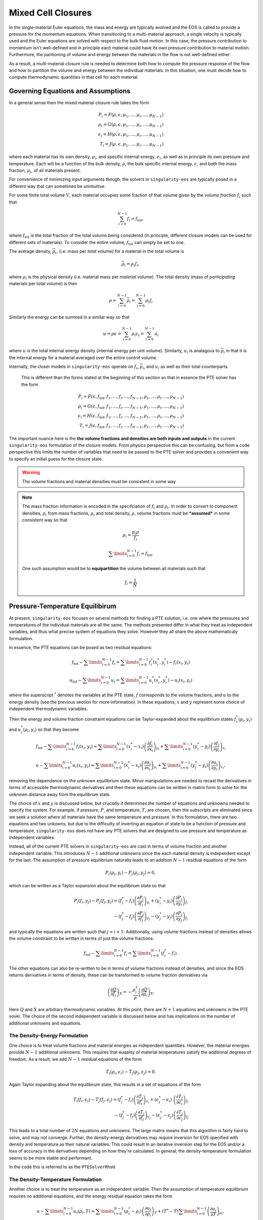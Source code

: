.. _using-closures:

Mixed Cell Closures
====================

In the single-material Euler equations, the mass and energy are typically
evolved and the EOS is called to provide a pressure for the momentum equations.
When transitioning to a multi-material approach, a single velocity is typically
used and the Euler equations are solved with respect to the bulk fluid motion.
In this case, the pressure contribution to momentum isn't well-defined and in
principle each material could have its own pressure contribution to material
motion. Furthermore, the paritioning of volume and energy between the materials
in the flow is not well-defined either.

As a result, a multi-material closure rule is needed to determine both how to
compute the pressure response of the flow and how to partition the volume and
energy between the individual materials. In this situation, one must decide how
to compute thermodynamic quantities in that cell for each material.

Governing Equations and Assumptions
------------------------------------

In a general sense then the mixed
material closure rule takes the form

.. math::

  P_i = F(\rho, \epsilon, \mu_1, ..., \mu_i, ..., \mu_{N-1}) \\
  \rho_i = G(\rho, \epsilon, \mu_1, ..., \mu_i, ..., \mu_{N-1}) \\
  \epsilon_i = H(\rho, \epsilon, \mu_1, ..., \mu_i, ..., \mu_{N-1}) \\
  T_i = J(\rho, \epsilon, \mu_1, ..., \mu_i, ..., \mu_{N-1})

where each material has its own density, :math:`\rho_i`, and specific internal
energy, :math:`e_i`, as well as in principle its own pressure and temperature.
Each will be a function of the bulk density, :math:`\rho`, the bulk specific
internal energy, :math:`\epsilon`, and both the mass fraction, :math:`\mu_j`,
of all materials present.

For convenience of minimizing input arguments though, the solvers in
``singularity-eos`` are typically posed in a different way that can sometimes be
unintuitive.

For some finite total volume :math:`V`, each material occupies some fraction of
that volume given by the *volume fraction*
:math:`f_i` such that

.. math::

  \sum_{i=0}^{N - 1} f_i = f_\mathrm{tot},

where :math:`f_\mathrm{tot}` is the total fraction of the total volume being
considered (in principle, different closure models can be used for different
sets of materials). To consider the entire volume, :math:`f_\mathrm{tot}` can
simply be set to one.

The average density, :math:`\overline{\rho}_i`, (i.e. mass per *total* volume)
for a material in the total volume is

.. math::

  \overline{\rho}_i = \rho_i f_i,

where :math:`\rho_i` is the physical density (i.e. material mass per *material*
volume). The total density (mass of *participating* materials per total volume)
is then

.. math::

  \rho = \sum_{i=0}^{N - 1} \overline{\rho}_i = \sum_{i=0}^{N-1} \rho_i f_i

Similarly the energy can be summed in a similar way so that

.. math::

  u = \rho \epsilon = \sum_{i = 0}^{N - 1} \rho_i \epsilon_i 
  = \sum_{i = 0}^{N - 1} u_i

where :math:`u` is the total internal energy density (internal energy per unit
volume). Similarly, :math:`u_i` is analagous to :math:`\overline{\rho}_i` in
that it is the internal energy for a material averaged over the entire control
volume.

Internally, the closer models in ``singularity-eos`` operate on :math:`f_i`,
:math:`\overline{\rho}_i`, and :math:`u_i` as well as their total counterparts.
 This is different than the forms stated at the beginning of this section so
 that in essence the PTE solver has the form

.. math::

  P_i = F(\epsilon, f_\mathrm{tot}, f_1, ..., f_i, ..., f_{N-1},
          \rho_1, ..., \rho_i, ..., \rho_{N-1}) \\
  \rho_i = G(\epsilon, f_\mathrm{tot}, f_1, ..., f_i, ..., f_{N-1},
          \rho_1, ..., \rho_i, ..., \rho_{N-1}) \\
  \epsilon_i = H(\epsilon, f_\mathrm{tot}, f_1, ..., f_i, ..., f_{N-1},
          \rho_1, ..., \rho_i, ..., \rho_{N-1}) \\
  T_i = J(\epsilon, f_\mathrm{tot}, f_1, ..., f_i, ..., f_{N-1},
          \rho_1, ..., \rho_i, ..., \rho_{N-1})


The important nuance here is the **the volume fractions and densities are both
inputs and outputs** in the current ``singularity-eos`` formulation of the
closure models. From physics perspective this can be confusing, but from a code
perspective this limits the number of variables that need to be passed to the
PTE solver and provides a convenient way to specify an initial guess for the
closure state.

.. warning::

  The volume fractions and material densities must be consistent in some way

.. note::

  The mass fraction information is encoded in the specifciation of :math:`f_i`
  and :math:`\rho_i`. In order to convert to component densities,
  :math:`\rho_i` from mass fractions, :math:`\mu_i` and total density,
  :math:`\rho`, volume fractions must be ***assumed*** in some consistent way
  so that

  .. math::

    \rho_i = \frac{\mu_i \rho}{f_i}

  .. math::

    \sum\limits_{i=0}^{N-1} f_i = f_\mathrm{tot}.

  One such assumption would be to **equipartition** the volume between all
  materials such that

  .. math::

    f_i = \frac{1}{N}

Pressure-Temperature Equilibirum
--------------------------------

At present, ``singularity-eos`` focuses on several methods for finding a PTE
solution, i.e. one where the pressures and temperatures of the individual
materials are all the same. The methods presented differ in what they treat as
independent variables, and thus what precise system of equations they solve.
However they all share the above mathematicaly formulation.

In essence, the PTE equations can be posed as two residual equations:

.. math::

  f_\mathrm{tot} - \sum\limits_{i=0}^{N-1} f_i = 
    \sum\limits_{i=0}^{N-1} f_i^*(x_i^*, y_i^*) - f_i(x_i, y_i)

.. math::

  u_\mathrm{tot} - \sum\limits_{i=0}^{N-1} u_i = 
    \sum\limits_{i=0}^{N-1} u_i^*(x_i^*, y_i^*) - u_i(x_i, y_i)

where the superscript :math:`^*` denotes the variables at the PTE state,
:math:`f` corresponds to the volume fractions, and :math:`u` to the energy
density (see the previous section for more information). In these equations,
:math:`x` and :math:`y` represent some choice of independent thermodynamic
variables.

Then the energy and volume fraction constraint equations can be Taylor-expanded
about the equilibrium states :math:`f_i^*(\rho_i, y_i)` and
:math:`u_i^*(\rho_i, y_i)` so that they become

.. math::

  f_\mathrm{tot} - \sum\limits_{i=0}^{N-1} f_i(x_i, y_i) \approx
    \sum\limits_{i=0}^{N-1} (x_i^* - x_i)
      \left(\frac{\partial f_i}{\partial x_i}\right)_{y_i}
    + \sum\limits_{i=0}^{N-1} (y_i^* - y_i)
      \left(\frac{\partial f_i}{\partial y_i}\right)_{x_i}

.. math::

  u - \sum\limits_{i=0}^{N-1} u_i(x_i, y_i) \approx
    \sum\limits_{i=0}^{N-1} (x_i^* - x_i)
      \left(\frac{\partial u_i}{\partial x_i}\right)_{y_i}
    + \sum\limits_{i=0}^{N-1} (y_i^* - y_i)
      \left(\frac{\partial u_i}{\partial y_i}\right)_{x_i},

removing the dependence on the unknown equilibrium state. Minor manipulations
are needed to recast the derivatives in terms of accessible thermodynamic
derivatives and then these equations can be written in matrix form to solve for
the unknown distance away from the equilibrum state.

The choice of :math:`x` and :math:`y` is discussed below, but crucially it
determines the number of equations and unknowns needed to specify the system.
For example, if pressure, :math:`P`, and temperature, :math:`T`, are chosen,
then the subscripts are eliminated since we seek a solution where all materials
have the same temperature and pressure. In this formulation, there are two
equations and two unkowns, but due to the difficulty of inverting an
equation of state to be a function of pressure and temperature,
``singularity-eos`` does not have any PTE solvers that are designed to use
pressure and temperature as independent variables.

Instead, all of the current PTE solvers in ``singularity-eos`` are cast in terms
of volume fraction and another independent variable. This introduces
:math:`N - 1` additional unknowns since the each material density is independent
except for the last. The assumption of pressure equilibrium naturally leads to
an addition :math:`N - 1` residual equations of the form

.. math::

  P_i(\rho_i, y_i) - P_j(\rho_j, y_j) = 0,


which can be written as a Taylor expansion about the equilibrium state so that

.. math::

  P_i(f_i, y_j) - P_j(f_j, y_j)
    = (f^*_i - f_i) \left(\frac{\partial P_i}{\partial f_i}\right)_{y_i}
    + (y^*_i - y_i) \left(\frac{\partial P_i}{\partial y_i}\right)_{f_i} \\
    - (f^*_j - f_j) \left(\frac{\partial P_j}{\partial f_j}\right)_{y_j}
    - (y^*_j - y_j) \left(\frac{\partial P_j}{\partial y_j}\right)_{f_j}

and typically the equations are written such that :math:`j = i + 1`.
Additionally, using volume fractions instead of densities allows the volume
constraint to be written in terms of just the volume fractions:

.. math::

  f_\mathrm{tot} - \sum\limits_{i=0}^{N-1} f_i =
    \sum\limits_{i=0}^{N-1} (f_i^* - f_i).

The other equations can also be re-written to be in terms of volume fractions
instead of densities, and since the EOS returns derivatives in terms of density,
these can be transformed to volume fraction derivatives via

.. math::

  \left(\frac{\partial Q}{\partial f_i}\right)_X 
    = - \frac{\rho_i^2}{\rho}\left(\frac{\partial Q}{\partial \rho_i}\right)_X.

Here :math:`Q` and :math:`X` are arbitrary thermodynamic variables. At this
point, there are :math:`N + 1` equations and unknowns in the PTE sover. The
choice of the second independent variable is discussed below and has
implications on the number of additional unknowns and equations.

The Density-Energy Formulation
''''''''''''''''''''''''''''''

One choice is to treat volume fractions and material energies as independent
quantities. However, the material energies provide :math:`N - 1` additional
unknowns. This requires that euqality of material temperatures satisfy the
additional degrees of freedom. As a result, we add :math:`N - 1` residual
equations of the form

.. math::

  T_i(\rho_i, \epsilon_i) - T_j(\rho_j, \epsilon_j) = 0.

Again Taylor expanding about the equilibirum state, this results in a set of
equations of the form

.. math::

  T_i(f_i, \epsilon_i) - T_j(f_j, \epsilon_j)
    = (f^*_i - f_i) \left(\frac{\partial T_i}{\partial f_i}\right)_{\epsilon_i}
    + (\epsilon^*_i - \epsilon_i) \
        \left(\frac{\partial T_i}{\partial \epsilon_i}\right)_{f_i} \\
    - (f^*_j - f_j) \left(\frac{\partial T_j}{\partial f_j}\right)_{\epsilon_j}
    - (\epsilon^*_j - \epsilon_j)
        \left(\frac{\partial T_j}{\partial \epsilon_j}\right)_{f_j}

This leads to a total number of :math:`2N` equations and unknowns. The large
matrix means that this algorithm is fairly hard to solve, and may not converge.
Further, the density-energy derivatives may require inversion for EOS specified
with density and temperature as their natural variables. This could result in
an iterative inversion step for the EOS and/or a loss of accuracy in the
derivatives depending on how they're calculated. In general, the
density-temperature formulation seems to be more stable and performant.

In the code this is referred to as the ``PTESolverRhoU``.

The Density-Temperature Formulation
'''''''''''''''''''''''''''''''''''

Another choice is to treat the temperature as an independent
variable. Then the assumption of temperature equilibrium requires no additional
equations, and the energy residual equation takes the form

.. math::

  u - \sum\limits_{i=0}^{N-1} u_i(\rho_i, T) \approx
    \sum\limits_{i=0}^{N-1} (\rho_i^* - \rho_i)
      \left(\frac{\partial u_i}{\partial \rho_i}\right)_{T}
    + (T^* - T)\sum\limits_{i=0}^{N-1}
      \left(\frac{\partial u_i}{\partial T}\right)_{\rho_i},

where the temperature difference can be factored out of the sum since it doesn't
depend on material index.

In the code this is referred to as the ``PTESolverRhoT``.

Fixed Pressure or Temperature
"""""""""""""""""""""""""""""

For initialization, the energy of a mixed material region is usually unknown
while the density, mass fractions, and either temperature or pressure *are*
known. To find the energy, a PTE solve is required, but with the added
constraint of the fixed pressure or temperature.

Fixed temperature
^^^^^^^^^^^^^^^^^

When the temperature and total density are known, the equilibrium pressure and
the component densities are unknown. This requires a total of :math:`N`
equations and unknowns. Since the total energy is unknown, it can be dropped
from the contraints leaving just the :math:`N - 1` pressure equality equations
and the volume fraction sum constraint. The pressure residuals can then be
simplified to be

.. math::

  P_i(\rho_i, T) - P_j(\rho_j, T)
    = (f^*_i - f_i) \left(\frac{\partial P_i}{\partial f_i}\right)_{T}
    - (f^*_j - f_j) \left(\frac{\partial P_j}{\partial f_j}\right)_{T}

In the code this is referred to as the ``PTESolverFixedT``.

Fixed pressure
^^^^^^^^^^^^^^

When the pressure and total density are known, the procedure is slightly more
complicated. Since the pressure is known but the independent variables are
density and temperature, there are :math:`N + 1` unknowns for the component
densities and the unknown equilibrium temperature.

Once again, the energy constraint is dropped since the energy is unknown, but
since the equilibrium pressure is unknown, the pressure residual equations must
be modified to take the form

.. math::

  P_i^*(\rho^*_i, T) - P_i(\rho_i, T)
    = (f^*_i - f_i) \left(\frac{\partial P_i}{\partial f_i}\right)_{T}
    - (T^* - T) \left(\frac{\partial P_i}{\partial T}\right)_{f_i}.

Note that this results in :math:`N` equations for each of the individual
material pressures.

In the code this is referred to as the ``PTESolverFixedP``.

Using the Pressure-Temperature Equilibrium Solver
'''''''''''''''''''''''''''''''''''''''''''''''''

The PTE machinery is implemented in the
``singularity-es/closure/mixed_cell_models.hpp`` header. It is
entirely header only.

There are several moving parts. First, one must allocate scratch space
used by the solver. There are helper routines for providing the needed
scratch space, wich will tell you how many bytes per mixed cell are
required. For example:

.. cpp:function:: int PTESolverRhoTRequiredScratch(const int nmat);

and

.. cpp:function:: int PTESolverRhoURequiredScratch(const int nmat);

provide the number of real numbers (i.e., either ``float`` or
``double``) required for a single cell given a number of materials in
equilibriun for either the ``RhoT`` or ``RhoU`` solver. The equivalent
functions

.. cpp:function:: size_t PTESolverRhoTRequiredScratchInBytes(const int nmat);

and

.. cpp:function:: int PTESolverRhoURequiredScratchInBytes(const int nmat);

give the size in bytes needed to be allocated per cell given a number
of materials ``nmat``.

A solver in a given cell is initialized via a ``Solver`` object,
either ``PTESolverRhoT`` or ``PTESolverRhoU``. The constructor takes
the number of materials, some set of total quantities required for the
conservation constraints, and *indexer* objects for the equation of
state, the independent and dependent variables, and the ``lambda``
objects for each equation of state, similar to the vector API for a
given EOS. Here the indexers/vectors are not over cells, but
materials.

.. warning::

  It bears repeating: **both the volume fractions and densities act as inputs
  and outputs**. They are used to define the internal :math:`\overline
  {\rho}_i` variables at the beginning of the PTE solve. The volume fractions
  and densities at the end of the PTE solve will represent those for the new
  PTE state.

.. warning::

  The PTE solvers **require** that all input densities and volume fractions
  are non-zero. As a result, ``nmat`` refers to the number of *participating*
  materials. The user is encouraged to wrap their data arrays using an
  ``Indexer`` concept where, for example, three paricipating PTE materials
  might be indexed as 5, 7, 20 in the material arrays. This requires overloading
  the square bracket operator to map from PTE idex to material index.

The constructor for the ``PTESolverRhoT`` is of the form

.. code-block:: cpp

  template <typename EOS_t, typename Real_t, typename Lambda_t>
  PTESolverRhoT(const int nmat, EOS_t &&eos, const Real vfrac_tot, const Real sie_tot,
                Real_t &&rho, Real_t &&vfrac, Real_t &&sie, Real_t &&temp, Real_t &&press,
                Lambda_t &&lambda, Real *scratch, const Real Tguess = 0);

where ``nmat`` is the number of materials, ``eos`` is an indexer over
equation of state objects, one per material, and ``vfrac_tot`` is a
number :math:`\in (0,1]` such that the sum over all volume fractions
adds up to ``vfrac_tot``. For a problem in which all materials
participate in PTE, ``vfrac_tot_`` should be 1. ``sie_tot`` is the
total specific internal energy in the problem, ``rho`` is an indexer
over densities, one per material. ``vfract`` is an indexer over volume
fractions, one per material. ``sie`` is an indexer over temperatures,
one per material. ``press`` is an indexer over pressures, one per
material. ``lambda`` is an indexer over lambda arrays, one ``Real *``
object per material. ``scratch`` is a pointer to pre-allocated scratch
memory, as described above. It is assumed enough scratch has been
allocated.  Finally, the optional argument ``Tguess`` allows for host
codes to pass in an initial temperature guess for the solver.  For more
information on initial guesses, see the section below.

The constructor for the ``PTESolverRhoU`` has the same structure:

.. code-block:: cpp

  template <typename EOS_t, typename Real_t, typename Lambda_t>
  PTESolverRhoU(const int nmat, const EOS_t &&eos, const Real vfrac_tot,
                const Real sie_tot, Real_t &&rho, Real_t &&vfrac, Real_t &&sie,
                Real_t &&temp, Real_t &&press, Lambda_t &&lambda, Real *scratch,
                const Real Tguess = 0);

Both constructors are callable on host or device. In gerneral,
densities and internal energies are the required inputs. However, all
indexer quantities are asusmed to be input/output, as the PTE solver
may use unknowns, such as pressure and temperature, as initial guesses
and may reset input quantities, such as material densities, to be
thermodynamically consistent with the equilibrium solution.

Once a PTE solver has been constructed, one performs the solve with
the ``PTESolver`` function, which takes a ``PTESolver`` object as
input and returns a boolean status of either success or failure. For
example:

.. code-block:: cpp

  auto method = PTESolverRhoT<decltype(eos), decltype(rho), decltype(lambda)>(NMAT, eos, 1.0, sie_tot, rho, vfrac, sie, temp, press, lambda, scratch);
  bool success = PTESolver(method);

For an example of the PTE solver machinery in use, see the
``test_pte.cpp`` file in the tests directory.

Initial Guesses for PTE Solvers
'''''''''''''''''''''''''''''''

As is always the case when solving systems of nonlinear equations, good initial
guesses are important to ensure rapid convergence to the solution.  For the PTE
solvers, this means providing intial guesses for the material densities and the
equilibrium temperature.  For material densities, a good initial guess is often
the previous value obtained from a prior call to the solver. ``singularity-eos``
does not provide any mechanism to cache these values from call to call, so it is
up to the host code to provide these as input to the solvers.  Note that the
input values for the material densities and volume fractions are assumed to be
consistent with the conserved cell-averaged material densities, or in other
words, the produce of the input material densities, volume fractions, and cell
volume should equal the amount of mass of each material in the cell.  This
consistency should be ensured for the input values or else the solvers will not
provide correct answers.

For the temperature initial guess, one can similarly use a previous value for
the cell.  Alternatively, ``singularity-eos`` provides a function that can be
used to provide an initial guess.  This function takes the form

.. code-block:: cpp

  template <typename EOSIndexer, typename RealIndexer>
  PORTABLE_INLINE_FUNCTION Real ApproxTemperatureFromRhoMatU(
    const int nmat, EOSIndexer &&eos, const Real u_tot, RealIndexer &&rho,
    RealIndexer &&vfrac, const Real Tguess = 0.0);

where ``nmat`` is the number of materials, ``eos`` is an indexer over
equation of state objects, ``u_tot`` is the total material internal
energy density (energy per unit volume), ``rho`` is an indexer over
material density, ``vfrac`` is an indexer over material volume fractions,
and the optional argument ``Tguess`` allows for callers to pass in a guess
that could accelerate finding a solution.  This function does a 1-D root find
to find the temperature at which the material internal energies sum to the
total.  The root find does not have a tight tolerance -- instead the
hard-coded tolerance was selected to balance performance with the accuracy
desired for an initial guess in a PTE solve.  If a previous temperature value
is unavailable or some other process may have significantly modified the
temperature since it was last updated, this function can be quite effective.
